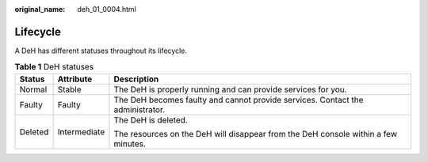 :original_name: deh_01_0004.html

.. _deh_01_0004:

Lifecycle
=========

A DeH has different statuses throughout its lifecycle.

.. table:: **Table 1** DeH statuses

   +-----------------------+-----------------------+------------------------------------------------------------------------------------+
   | Status                | Attribute             | Description                                                                        |
   +=======================+=======================+====================================================================================+
   | Normal                | Stable                | The DeH is properly running and can provide services for you.                      |
   +-----------------------+-----------------------+------------------------------------------------------------------------------------+
   | Faulty                | Faulty                | The DeH becomes faulty and cannot provide services. Contact the administrator.     |
   +-----------------------+-----------------------+------------------------------------------------------------------------------------+
   | Deleted               | Intermediate          | The DeH is deleted.                                                                |
   |                       |                       |                                                                                    |
   |                       |                       | The resources on the DeH will disappear from the DeH console within a few minutes. |
   +-----------------------+-----------------------+------------------------------------------------------------------------------------+
